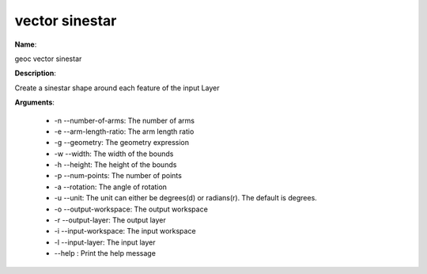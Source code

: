 vector sinestar
===============

**Name**:

geoc vector sinestar

**Description**:

Create a sinestar shape around each feature of the input Layer

**Arguments**:

   * -n --number-of-arms: The number of arms

   * -e --arm-length-ratio: The arm length ratio

   * -g --geometry: The geometry expression

   * -w --width: The width of the bounds

   * -h --height: The height of the bounds

   * -p --num-points: The number of points

   * -a --rotation: The angle of rotation

   * -u --unit: The unit can either be degrees(d) or radians(r). The default is degrees.

   * -o --output-workspace: The output workspace

   * -r --output-layer: The output layer

   * -i --input-workspace: The input workspace

   * -l --input-layer: The input layer

   * --help : Print the help message